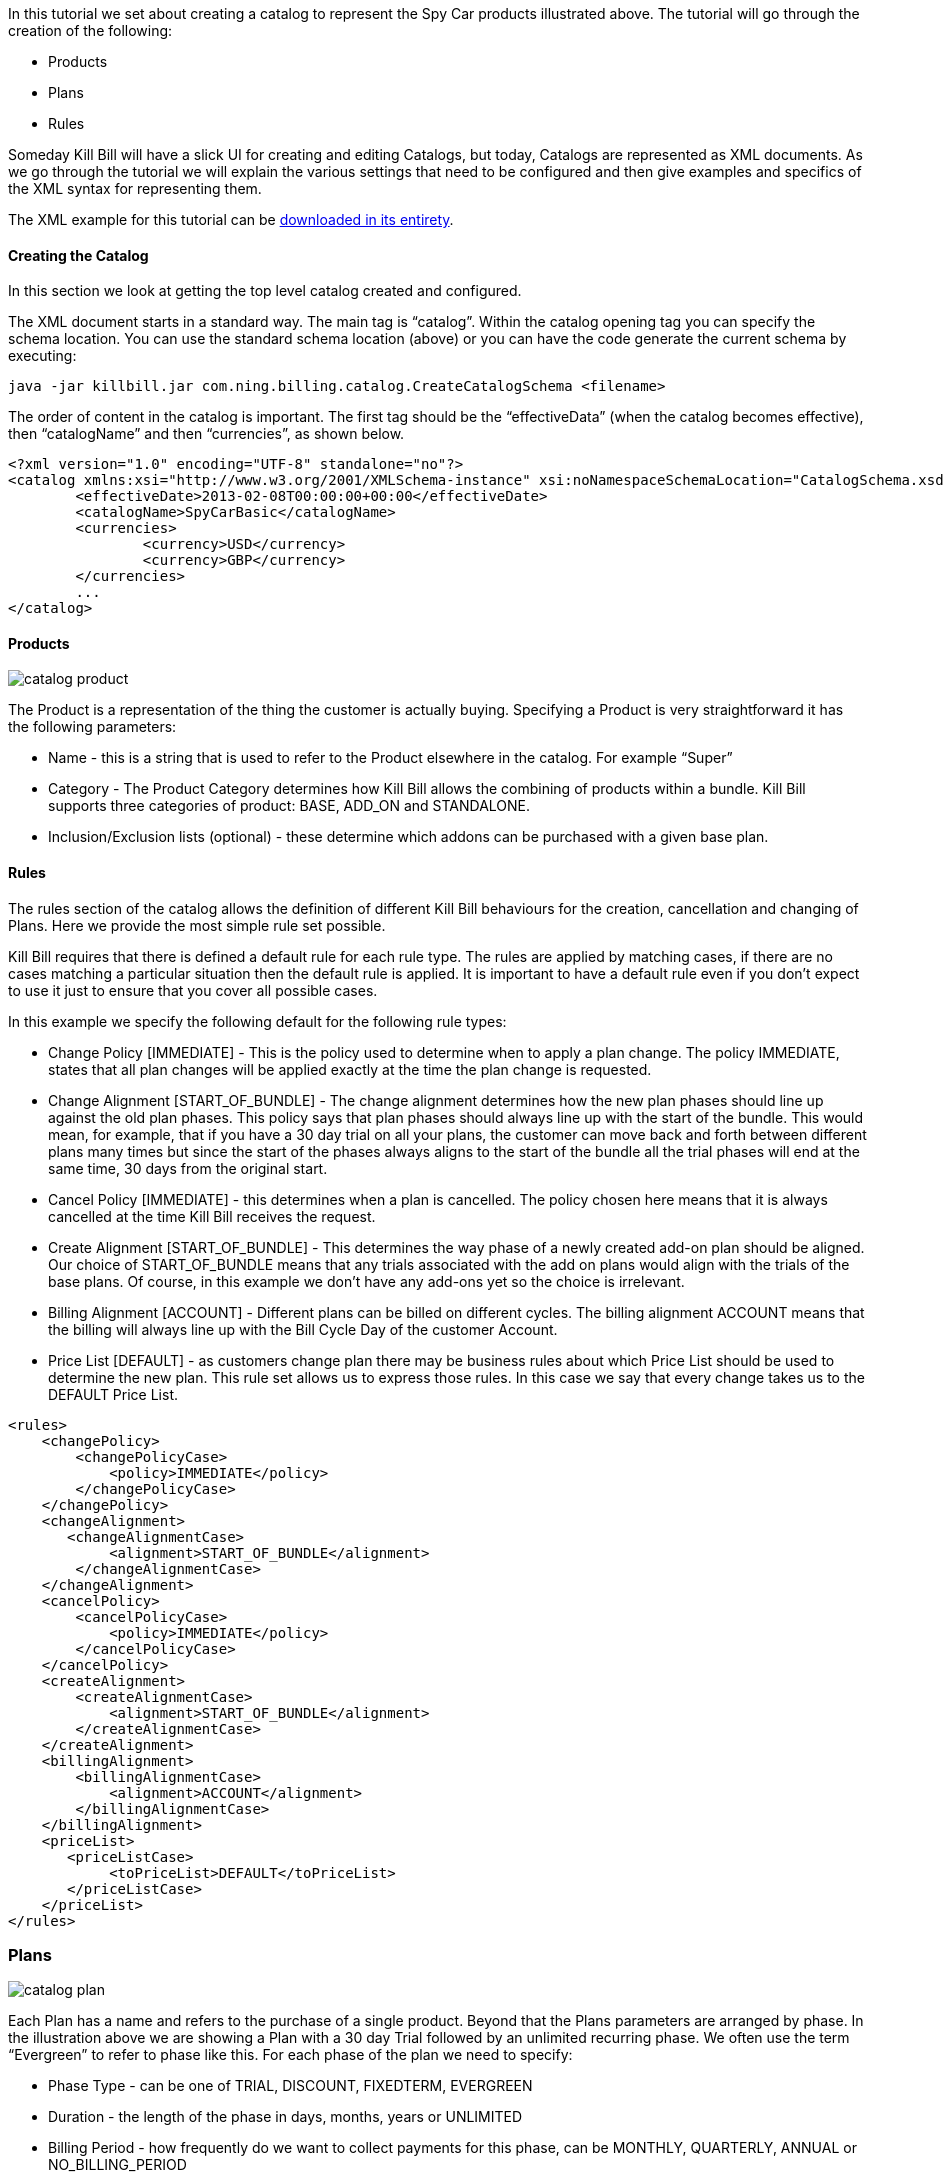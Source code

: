In this tutorial we set about creating a catalog to represent the Spy Car products illustrated above. The tutorial will go through the creation of the following:

* Products
* Plans
* Rules

Someday Kill Bill will have a slick UI for creating and editing Catalogs, but today, Catalogs are represented as XML documents. As we go through the tutorial we will explain the various settings that need to be configured and then give examples and specifics of the XML syntax for representing them.

The XML example for this tutorial can be https://raw.github.com/killbill/killbill/master/catalog/src/test/resources/SpyCarBasic.xml[downloaded in its entirety].

==== Creating the Catalog

In this section we look at getting the top level catalog created and configured.

The XML document starts in a standard way. The main tag is “catalog”. Within the catalog opening tag you can specify the schema location. You can use the standard schema location (above) or you can have the code generate the current schema by executing:

[source,bash]
----
java -jar killbill.jar com.ning.billing.catalog.CreateCatalogSchema <filename>
----

The order of content in the catalog is important. The first tag should be the “effectiveData” (when the catalog becomes effective), then “catalogName” and then “currencies”, as shown below.

[source,xml]
----
<?xml version="1.0" encoding="UTF-8" standalone="no"?>
<catalog xmlns:xsi="http://www.w3.org/2001/XMLSchema-instance" xsi:noNamespaceSchemaLocation="CatalogSchema.xsd">
        <effectiveDate>2013-02-08T00:00:00+00:00</effectiveDate>
        <catalogName>SpyCarBasic</catalogName>
        <currencies>
                <currency>USD</currency>
                <currency>GBP</currency>
        </currencies>
        ...
</catalog>
----


==== Products

image::catalog_product.png[]

The Product is a representation of the thing the customer is actually buying. Specifying a Product is very straightforward it has the following parameters:

* Name - this is a string that is used to refer to the Product elsewhere in the catalog. For example “Super”
* Category - The Product Category determines how Kill Bill allows the combining of products within a bundle. Kill Bill supports three categories of product: BASE, ADD_ON and STANDALONE.
* Inclusion/Exclusion lists (optional) - these determine which addons can be purchased with a given base plan.


==== Rules

The rules section of the catalog allows the definition of different Kill Bill behaviours for the creation, cancellation and changing  of Plans. Here we provide the most simple rule set possible.

Kill Bill requires that there is defined a default rule for each rule type. The rules are applied by matching cases, if there are no cases matching a particular situation then the default rule is applied. It is important to have a default rule even if you don’t expect to use it just to ensure that you cover all possible cases.

In this example we specify the following default for the following rule types:

* Change Policy [IMMEDIATE] - This is the policy used to determine when to apply a plan change. The policy IMMEDIATE, states that all plan changes will be applied exactly at the time the plan change is requested.
* Change Alignment [START_OF_BUNDLE] - The change alignment determines how the new plan phases should line up against the old plan phases. This policy says that plan phases should always line up with the start of the bundle. This would mean, for example, that if you have a 30 day trial on all your plans, the customer can move back and forth between different plans many times but since the start of the phases always aligns to the start of the bundle all the trial phases will end at the same time, 30 days from the original start.
* Cancel Policy [IMMEDIATE] - this determines when a plan is cancelled. The policy chosen here means that it is always cancelled at the time Kill Bill receives the request.
* Create Alignment [START_OF_BUNDLE] - This determines the way phase of a newly created add-on plan should be aligned. Our choice of START_OF_BUNDLE means that any trials associated with the add on plans would align with the trials of the base plans. Of course, in this example we don’t have any add-ons yet so the choice is irrelevant.
* Billing Alignment [ACCOUNT] - Different plans can be billed on different cycles. The billing alignment ACCOUNT means that the billing will always line up with the Bill Cycle Day of the customer Account.
* Price List [DEFAULT] - as customers change plan there may be business rules about which Price List should be used to determine the new plan. This rule set allows us to express those rules. In this case we say that every change takes us to the DEFAULT Price List.

[source,xml]
----
<rules>
    <changePolicy>
        <changePolicyCase>
            <policy>IMMEDIATE</policy>
        </changePolicyCase>
    </changePolicy>
    <changeAlignment>
       <changeAlignmentCase>
            <alignment>START_OF_BUNDLE</alignment>
        </changeAlignmentCase>
    </changeAlignment>
    <cancelPolicy>
        <cancelPolicyCase>
            <policy>IMMEDIATE</policy>
        </cancelPolicyCase>
    </cancelPolicy>
    <createAlignment>
        <createAlignmentCase>
            <alignment>START_OF_BUNDLE</alignment>
        </createAlignmentCase>
    </createAlignment>
    <billingAlignment>
        <billingAlignmentCase>
            <alignment>ACCOUNT</alignment>
        </billingAlignmentCase>
    </billingAlignment>
    <priceList>
       <priceListCase>
            <toPriceList>DEFAULT</toPriceList>
       </priceListCase>
    </priceList>
</rules>
----

=== Plans

image::catalog_plan.png[]

Each Plan has a name and refers to the purchase of a single product. Beyond that the Plans parameters are arranged by phase. In the illustration above we are showing a Plan with a 30 day Trial followed by an unlimited recurring phase. We often use the term “Evergreen” to refer to phase like this. For each phase of the plan we need to specify:

* Phase Type - can be one of TRIAL, DISCOUNT, FIXEDTERM, EVERGREEN
* Duration - the length of the phase in days, months, years or UNLIMITED
* Billing Period - how frequently do we want to collect payments for this phase, can be MONTHLY, QUARTERLY, ANNUAL or NO_BILLING_PERIOD
* Recurring Price - the recurring price that needs to be paid every billing period (unless no billing period was specified). The price needs to specify numeric values for every currency that the catalog supports.
* Fixed Price - a fixed price charged at the beginning of the period in addition to the recurring price. This is also a multi currency price and must be specified for all currencies.

When durations are specified in days Kill Bill will not allow a recurring price. This is just because months and years do not have fixed numbers of days and attempting to charge a recurring fee over a fixed period of days can lead to strange proration fees at the end of the period.

For our example Spy Car catalog we specify three plans with two phases:

. The first phase is of type Trial has a duration of 30 days a Billing Period set to “NO_BILLING_PERIOD”. There is no recurring price specified, and a Fixed Price of £0/$0.
. The second phase is of type Evergreen has a Duration of UNLIMITED, a Billing Period of MONTHLY and recurring price of £75/$100 (or whatever is appropriate for the Product).

[source,xml]
----
<plans>
     <plan name="standard-monthly">
         <product>Standard</product>
         <initialPhases>
             <phase type="TRIAL">
                 <duration>
                     <unit>DAYS</unit>
                     <number>30</number>
                 </duration>
                 <billingPeriod>NO_BILLING_PERIOD</billingPeriod>
                 <fixedPrice> <!-- empty price implies $0 -->
                 </fixedPrice>
             </phase>
         </initialPhases>
         <finalPhase type="EVERGREEN">
             <duration>
                 <unit>UNLIMITED</unit>
             </duration>
             <billingPeriod>MONTHLY</billingPeriod>
             <recurringPrice>
                 <price>
                      <currency>GBP</currency>
                      <value>75.00</value>
                 </price>
                 <price>
                      <currency>USD</currency>
                      <value>100.00</value>
                  </price>
             </recurringPrice>
         </finalPhase>
     </plan>
     ...
</plans>
----


=== Price list

image::catalog_pricelist.png[]

Price Lists are collections of Plans that are grouped for selection or interchange they are used for identifying discount pricing for presentation to a particular customer group. In the example illustrated above we are supposing that MI6 is providing rental Spy Cars at special pricing levels for C.I.A. agents and former K.G.B. agents.

Kill Bill requires at least one special Price List to be defined, called the default price list. In our example, it contains all three example Plans.

[source,xml]
----
<priceLists>
    <defaultPriceList name="DEFAULT">
        <plans>
            <plan>standard-monthly</plan>
            <plan>sports-monthly</plan>
            <plan>super-monthly</plan>
        </plans>
    </defaultPriceList>
</priceLists>
----
